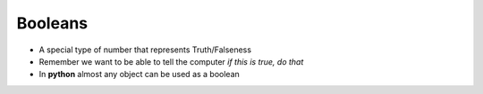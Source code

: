 Booleans
========

* A special type of number that represents Truth/Falseness
* Remember we want to be able to tell the computer `if this is true, do that`
* In **python** almost any object can be used as a boolean
    
.. doctest::

    >>> bool( 0 )
    False
    >>> bool( 1 )
    True
    >>> bool( [] )
    False
    >>> bool( ['this'] )
    True
    >>> bool( 0.0 )
    False
    >>> bool( 1.0 )
    True
    >>> bool( '' )
    False 
    >>> bool( 'this' )
    True
    >>> bool( None )
    False

